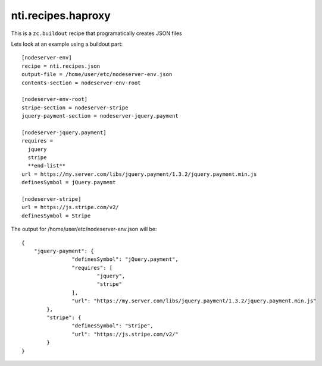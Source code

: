 ====================
 nti.recipes.haproxy
====================

.. image:: https://travis-ci.org/NextThought/nti.recipes.json.svg?branch=master
    :target: https://travis-ci.org/NextThought/nti.recipes.json

.. image:: https://coveralls.io/repos/github/NextThought/nti.recipes.json/badge.svg?branch=master
    :target: https://coveralls.io/github/NextThought/nti.recipes.json?branch=master

This is a ``zc.buildout`` recipe that programatically creates JSON files

Lets look at an example using a buildout part::

  [nodeserver-env]
  recipe = nti.recipes.json
  output-file = /home/user/etc/nodeserver-env.json
  contents-section = nodeserver-env-root

  [nodeserver-env-root]
  stripe-section = nodeserver-stripe
  jquery-payment-section = nodeserver-jquery.payment

  [nodeserver-jquery.payment]
  requires =
    jquery
    stripe
    **end-list**
  url = https://my.server.com/libs/jquery.payment/1.3.2/jquery.payment.min.js
  definesSymbol = jQuery.payment

  [nodeserver-stripe]
  url = https://js.stripe.com/v2/
  definesSymbol = Stripe

  
The output for /home/user/etc/nodeserver-env.json will be::

	{
	    "jquery-payment": {
			"definesSymbol": "jQuery.payment",
			"requires": [
				"jquery",
				"stripe"
			],
			"url": "https://my.server.com/libs/jquery.payment/1.3.2/jquery.payment.min.js"
		},
		"stripe": {
			"definesSymbol": "Stripe",
			"url": "https://js.stripe.com/v2/"
		}
	}
